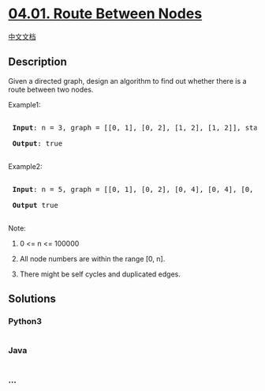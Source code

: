 * [[https://leetcode-cn.com/problems/route-between-nodes-lcci][04.01.
Route Between Nodes]]
  :PROPERTIES:
  :CUSTOM_ID: route-between-nodes
  :END:
[[./lcci/04.01.Route Between Nodes/README.org][中文文档]]

** Description
   :PROPERTIES:
   :CUSTOM_ID: description
   :END:

#+begin_html
  <p>
#+end_html

Given a directed graph, design an algorithm to find out whether there is
a route between two nodes.

#+begin_html
  </p>
#+end_html

#+begin_html
  <p>
#+end_html

Example1:

#+begin_html
  </p>
#+end_html

#+begin_html
  <pre>

  <strong> Input</strong>: n = 3, graph = [[0, 1], [0, 2], [1, 2], [1, 2]], start = 0, target = 2

  <strong> Output</strong>: true

  </pre>
#+end_html

#+begin_html
  <p>
#+end_html

Example2:

#+begin_html
  </p>
#+end_html

#+begin_html
  <pre>

  <strong> Input</strong>: n = 5, graph = [[0, 1], [0, 2], [0, 4], [0, 4], [0, 1], [1, 3], [1, 4], [1, 3], [2, 3], [3, 4]], start = 0, target = 4

  <strong> Output</strong> true

  </pre>
#+end_html

#+begin_html
  <p>
#+end_html

Note:

#+begin_html
  </p>
#+end_html

#+begin_html
  <ol>
#+end_html

#+begin_html
  <li>
#+end_html

0 <= n <= 100000

#+begin_html
  </li>
#+end_html

#+begin_html
  <li>
#+end_html

All node numbers are within the range [0, n].

#+begin_html
  </li>
#+end_html

#+begin_html
  <li>
#+end_html

There might be self cycles and duplicated edges.

#+begin_html
  </li>
#+end_html

#+begin_html
  </ol>
#+end_html

** Solutions
   :PROPERTIES:
   :CUSTOM_ID: solutions
   :END:

#+begin_html
  <!-- tabs:start -->
#+end_html

*** *Python3*
    :PROPERTIES:
    :CUSTOM_ID: python3
    :END:
#+begin_src python
#+end_src

*** *Java*
    :PROPERTIES:
    :CUSTOM_ID: java
    :END:
#+begin_src java
#+end_src

*** *...*
    :PROPERTIES:
    :CUSTOM_ID: section
    :END:
#+begin_example
#+end_example

#+begin_html
  <!-- tabs:end -->
#+end_html
